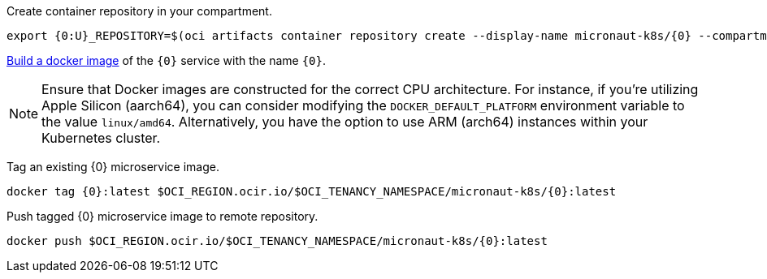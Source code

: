 Create container repository in your compartment.

[source,bash]
----
export {0:U}_REPOSITORY=$(oci artifacts container repository create --display-name micronaut-k8s/{0} --compartment-id $OCI_COMPARTMENT_ID | jq .data.id -r)
----

https://guides.micronaut.io/latest/micronaut-docker-image.html[Build a docker image] of the `{0}` service with the name `{0}`.

NOTE: Ensure that Docker images are constructed for the correct CPU architecture. For instance, if you're utilizing Apple Silicon (aarch64), you can consider modifying the `DOCKER_DEFAULT_PLATFORM` environment variable to the value `linux/amd64`. Alternatively, you have the option to use ARM (arch64) instances within your Kubernetes cluster.

Tag an existing {0} microservice image.

[source,bash]
----
docker tag {0}:latest $OCI_REGION.ocir.io/$OCI_TENANCY_NAMESPACE/micronaut-k8s/{0}:latest
----

Push tagged {0} microservice image to remote repository.

[source,bash]
----
docker push $OCI_REGION.ocir.io/$OCI_TENANCY_NAMESPACE/micronaut-k8s/{0}:latest
----
